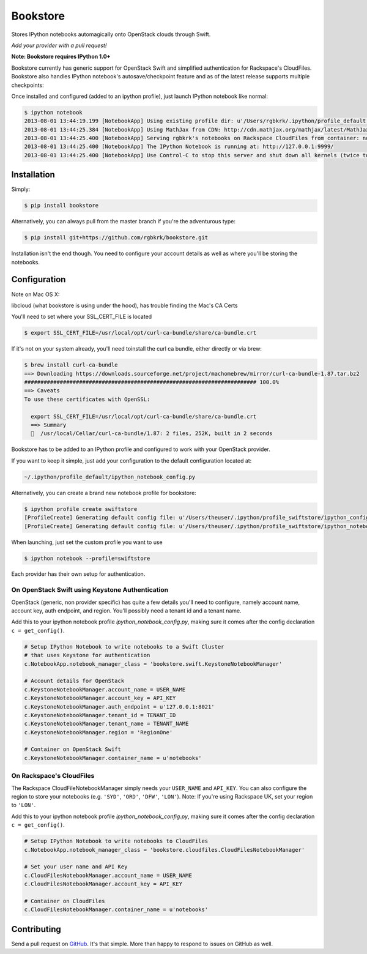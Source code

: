 Bookstore
=========

.. image:: https://badge.fury.io/py/bookstore.png
   :target: http://badge.fury.io/py/bookstore

.. image:: https://travis-ci.org/rgbkrk/bookstore.png?branch=master
   :target: https://travis-ci.org/rgbkrk/bookstore

Stores IPython notebooks automagically onto OpenStack clouds through Swift.

*Add your provider with a pull request!*

**Note: Bookstore requires IPython 1.0+**

Bookstore currently has generic support for OpenStack Swift and simplified
authentication for Rackspace's CloudFiles. Bookstore also handles IPython notebook's
autosave/checkpoint feature and as of the latest release supports multiple checkpoints:

.. image:: https://pbs.twimg.com/media/BVD3olXCMAA2rzb.png
   :alt: Multiple checkpoints

Once installed and configured (added to an ipython profile), just launch
IPython notebook like normal:

.. code-block:: bash

    $ ipython notebook
    2013-08-01 13:44:19.199 [NotebookApp] Using existing profile dir: u'/Users/rgbkrk/.ipython/profile_default'
    2013-08-01 13:44:25.384 [NotebookApp] Using MathJax from CDN: http://cdn.mathjax.org/mathjax/latest/MathJax.js
    2013-08-01 13:44:25.400 [NotebookApp] Serving rgbkrk's notebooks on Rackspace CloudFiles from container: notebooks
    2013-08-01 13:44:25.400 [NotebookApp] The IPython Notebook is running at: http://127.0.0.1:9999/
    2013-08-01 13:44:25.400 [NotebookApp] Use Control-C to stop this server and shut down all kernels (twice to skip confirmation).

Installation
------------

Simply:

.. code-block:: bash

    $ pip install bookstore

Alternatively, you can always pull from the master branch if you're the adventurous type:

.. code-block:: bash

    $ pip install git+https://github.com/rgbkrk/bookstore.git

Installation isn't the end though. You need to configure your account details
as well as where you'll be storing the notebooks.

Configuration
-------------

Note on Mac OS X:

libcloud (what bookstore is using under the hood), has trouble finding the Mac's CA Certs

You'll need to set where your SSL_CERT_FILE is located

.. code-block:: bash

  $ export SSL_CERT_FILE=/usr/local/opt/curl-ca-bundle/share/ca-bundle.crt

If it's not on your system already, you'll need toinstall the curl ca bundle, either directly or via brew:

.. code-block:: bash

  $ brew install curl-ca-bundle
  ==> Downloading https://downloads.sourceforge.net/project/machomebrew/mirror/curl-ca-bundle-1.87.tar.bz2
  ######################################################################## 100.0%
  ==> Caveats
  To use these certificates with OpenSSL:
  
    export SSL_CERT_FILE=/usr/local/opt/curl-ca-bundle/share/ca-bundle.crt
    ==> Summary
    🍺  /usr/local/Cellar/curl-ca-bundle/1.87: 2 files, 252K, built in 2 seconds


Bookstore has to be added to an IPython profile and configured to work with
your OpenStack provider.

If you want to keep it simple, just add your configuration to the default configuration located at:

.. code-block:: bash

    ~/.ipython/profile_default/ipython_notebook_config.py

Alternatively, you can create a brand new notebook profile for bookstore:

.. code-block:: bash

    $ ipython profile create swiftstore
    [ProfileCreate] Generating default config file: u'/Users/theuser/.ipython/profile_swiftstore/ipython_config.py'
    [ProfileCreate] Generating default config file: u'/Users/theuser/.ipython/profile_swiftstore/ipython_notebook_config.py'

When launching, just set the custom profile you want to use

.. code-block:: bash

    $ ipython notebook --profile=swiftstore

Each provider has their own setup for authentication.

On OpenStack Swift using Keystone Authentication
~~~~~~~~~~~~~~~~~~~~~~~~~~~~~~~~~~~~~~~~~~~~~~~~

OpenStack (generic, non provider specific) has quite a few details you'll need
to configure, namely account name, account key, auth endpoint, and region.
You'll possibly need a tenant id and a tenant name.

Add this to your ipython notebook profile *ipython_notebook_config.py*, making
sure it comes after the config declaration ``c = get_config()``.

.. code-block:: python

    # Setup IPython Notebook to write notebooks to a Swift Cluster
    # that uses Keystone for authentication
    c.NotebookApp.notebook_manager_class = 'bookstore.swift.KeystoneNotebookManager'

    # Account details for OpenStack
    c.KeystoneNotebookManager.account_name = USER_NAME
    c.KeystoneNotebookManager.account_key = API_KEY
    c.KeystoneNotebookManager.auth_endpoint = u'127.0.0.1:8021'
    c.KeystoneNotebookManager.tenant_id = TENANT_ID
    c.KeystoneNotebookManager.tenant_name = TENANT_NAME
    c.KeystoneNotebookManager.region = 'RegionOne'

    # Container on OpenStack Swift
    c.KeystoneNotebookManager.container_name = u'notebooks'

On Rackspace's CloudFiles
~~~~~~~~~~~~~~~~~~~~~~~~~

The Rackspace CloudFileNotebookManager simply needs your ``USER_NAME`` and ``API_KEY``. You can also configure the region to store your notebooks (e.g. ``'SYD'``, ``'ORD'``, ``'DFW'``, ``'LON'``). Note: If you're using Rackspace UK, set your region to ``'LON'``.

Add this to your ipython notebook profile *ipython_notebook_config.py*, making
sure it comes after the config declaration ``c = get_config()``.

.. code-block:: python

    # Setup IPython Notebook to write notebooks to CloudFiles
    c.NotebookApp.notebook_manager_class = 'bookstore.cloudfiles.CloudFilesNotebookManager'

    # Set your user name and API Key
    c.CloudFilesNotebookManager.account_name = USER_NAME
    c.CloudFilesNotebookManager.account_key = API_KEY

    # Container on CloudFiles
    c.CloudFilesNotebookManager.container_name = u'notebooks'

Contributing
------------

Send a pull request on `GitHub <http://www.github.com/rgbkrk/bookstore>`_. It's
that simple. More than happy to respond to issues on GitHub as well.

